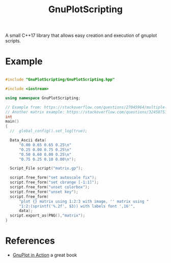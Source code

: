 #+TITLE: GnuPlotScripting 

A small C++17 library that allows easy creation and execution of gnuplot scripts.

* Example 

#+BEGIN_SRC sh :wrap "src cpp :eval never" :results output :exports results
cat $(pwd)/examples/matrix.cpp
#+END_SRC

#+RESULTS:
#+BEGIN_src cpp :eval never

#include "GnuPlotScripting/GnuPlotScripting.hpp"

#include <iostream>

using namespace GnuPlotScripting;

// Example from: https://stackoverflow.com/questions/27045964/multiple-palettes-and-empty-labels-from-file-entries-using-matrix-with-image-in/27049991#27049991
// Another matrix example: https://stackoverflow.com/questions/32458753/gnuplot-2d-plot-of-a-matrix-of-data
int
main()
{
  //  global_config().set_log(true);

  Data_Ascii data(
      "0.00 0.65 0.65 0.25\n"
      "0.25 0.00 0.75 0.25\n"
      "0.50 0.60 0.00 0.25\n"
      "0.75 0.25 0.10 0.00\n");

  Script_File script("matrix.gp");

  script.free_form("set autoscale fix");
  script.free_form("set cbrange [-1:1]");
  script.free_form("unset colorbox");
  script.free_form("unset key");
  script.free_form(
      "plot {} matrix using 1:2:3 with image, '' matrix using "
      "1:2:(sprintf('%.2f', $3)) with labels font ',16'",
      data);
  script.export_as(PNG(),"matrix");
}
#+END_src

[[file:figures/matrix.png]]


* References

- [[https://www.manning.com/books/gnuplot-in-action-second-edition][GnuPlot in Action]] a great book 
